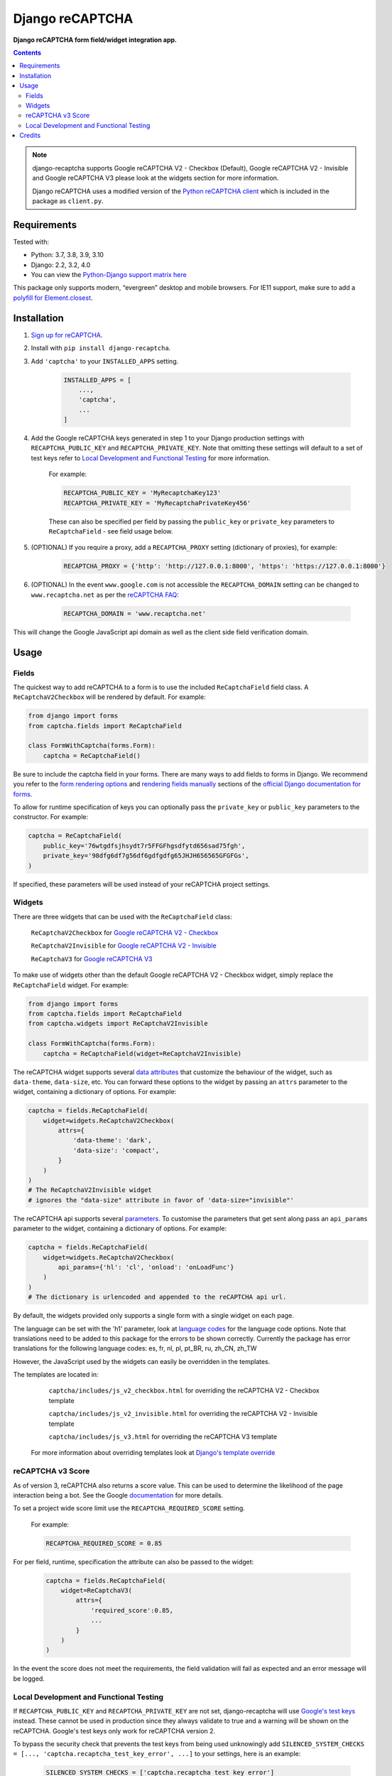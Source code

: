 Django reCAPTCHA
================
**Django reCAPTCHA form field/widget integration app.**

.. image:: https://img.shields.io/pypi/v/django-recaptcha.svg
    :target: https://pypi.org/project/django-recaptcha/
.. image:: https://img.shields.io/pypi/dm/django-recaptcha.svg
    :target: https://pypi.org/project/django-recaptcha/
.. image:: https://github.com/torchbox/django-recaptcha/workflows/CI/badge.svg
    :target: https://github.com/torchbox/django-recaptcha/actions
.. image:: https://coveralls.io/repos/github/torchbox/django-recaptcha/badge.svg?branch=main
    :target: https://coveralls.io/github/torchbox/django-recaptcha?branch=main

.. contents:: Contents
    :depth: 5

.. note::
   django-recaptcha supports Google reCAPTCHA V2 - Checkbox (Default), Google reCAPTCHA V2 - Invisible and Google reCAPTCHA V3 please look at the widgets section for more information.

   Django reCAPTCHA uses a modified version of the `Python reCAPTCHA client <http://pypi.python.org/pypi/recaptcha-client>`_ which is included in the package as ``client.py``.

Requirements
------------

Tested with:

* Python: 3.7, 3.8, 3.9, 3.10
* Django: 2.2, 3.2, 4.0
* You can view the `Python-Django support matrix here <https://docs.djangoproject.com/en/dev/faq/install/#what-python-version-can-i-use-with-django>`_

This package only supports modern, “evergreen” desktop and mobile browsers. For IE11 support, make sure to add a `polyfill for Element.closest <https://developer.mozilla.org/en-US/docs/Web/API/Element/closest#Polyfill>`_.

Installation
------------

#. `Sign up for reCAPTCHA <https://www.google.com/recaptcha/intro/index.html>`_.

#. Install with ``pip install django-recaptcha``.

#. Add ``'captcha'`` to your ``INSTALLED_APPS`` setting.

    .. code-block:: python

        INSTALLED_APPS = [
            ...,
            'captcha',
            ...
        ]

#. Add the Google reCAPTCHA keys generated in step 1 to your Django production settings with ``RECAPTCHA_PUBLIC_KEY`` and ``RECAPTCHA_PRIVATE_KEY``. Note that omitting these settings will default to a set of test keys refer to `Local Development and Functional Testing <Local Development and Functional Testing_>`_ for more information.

    For example:

    .. code-block:: python

        RECAPTCHA_PUBLIC_KEY = 'MyRecaptchaKey123'
        RECAPTCHA_PRIVATE_KEY = 'MyRecaptchaPrivateKey456'

    These can also be specified per field by passing the ``public_key`` or
    ``private_key`` parameters to ``ReCaptchaField`` - see field usage below.

#. (OPTIONAL) If you require a proxy, add a ``RECAPTCHA_PROXY`` setting (dictionary of proxies), for example:

    .. code-block:: python

        RECAPTCHA_PROXY = {'http': 'http://127.0.0.1:8000', 'https': 'https://127.0.0.1:8000'}

#. (OPTIONAL) In the event ``www.google.com`` is not accessible the ``RECAPTCHA_DOMAIN`` setting can be changed to ``www.recaptcha.net`` as per the `reCAPTCHA FAQ <https://developers.google.com/recaptcha/docs/faq#can-i-use-recaptcha-globally>`_:

    .. code-block:: python

        RECAPTCHA_DOMAIN = 'www.recaptcha.net'

This will change the Google JavaScript api domain as well as the client side field verification domain.

Usage
-----

Fields
~~~~~~

The quickest way to add reCAPTCHA to a form is to use the included
``ReCaptchaField`` field class. A ``ReCaptchaV2Checkbox`` will be rendered by default. For example:

.. code-block:: python

    from django import forms
    from captcha.fields import ReCaptchaField

    class FormWithCaptcha(forms.Form):
        captcha = ReCaptchaField()

Be sure to include the captcha field in your forms. There are many ways to add fields to forms in Django. We recommend you refer to the `form rendering options <https://docs.djangoproject.com/en/dev/topics/forms/#form-rendering-options>`_ and `rendering fields manually <https://docs.djangoproject.com/en/dev/topics/forms/#rendering-fields-manually>`_ sections of the `official Django documentation for forms <https://docs.djangoproject.com/en/dev/topics/forms>`_.

To allow for runtime specification of keys you can optionally pass the
``private_key`` or ``public_key`` parameters to the constructor. For example:

.. code-block:: python

    captcha = ReCaptchaField(
        public_key='76wtgdfsjhsydt7r5FFGFhgsdfytd656sad75fgh',
        private_key='98dfg6df7g56df6gdfgdfg65JHJH656565GFGFGs',
    )

If specified, these parameters will be used instead of your reCAPTCHA project settings.

Widgets
~~~~~~~

There are three widgets that can be used with the ``ReCaptchaField`` class:

    ``ReCaptchaV2Checkbox`` for `Google reCAPTCHA V2 - Checkbox <https://developers.google.com/recaptcha/docs/display>`_

    ``ReCaptchaV2Invisible`` for `Google reCAPTCHA V2 - Invisible <https://developers.google.com/recaptcha/docs/invisible>`_

    ``ReCaptchaV3`` for `Google reCAPTCHA V3 <https://developers.google.com/recaptcha/docs/v3>`_

To make use of widgets other than the default Google reCAPTCHA V2 - Checkbox widget, simply replace the ``ReCaptchaField`` widget. For example:

.. code-block:: python

    from django import forms
    from captcha.fields import ReCaptchaField
    from captcha.widgets import ReCaptchaV2Invisible

    class FormWithCaptcha(forms.Form):
        captcha = ReCaptchaField(widget=ReCaptchaV2Invisible)

The reCAPTCHA widget supports several `data attributes
<https://developers.google.com/recaptcha/docs/display#render_param>`_ that
customize the behaviour of the widget, such as ``data-theme``, ``data-size``, etc. You can
forward these options to the widget by passing an ``attrs`` parameter to the
widget, containing a dictionary of options. For example:

.. code-block:: python

    captcha = fields.ReCaptchaField(
        widget=widgets.ReCaptchaV2Checkbox(
            attrs={
                'data-theme': 'dark',
                'data-size': 'compact',
            }
        )
    )
    # The ReCaptchaV2Invisible widget
    # ignores the "data-size" attribute in favor of 'data-size="invisible"'

The reCAPTCHA api supports several `parameters
<https://developers.google.com/recaptcha/docs/display#js_param>`_. To customise
the parameters that get sent along pass an ``api_params`` parameter to the
widget, containing a dictionary of options. For example:

.. code-block:: python

    captcha = fields.ReCaptchaField(
        widget=widgets.ReCaptchaV2Checkbox(
            api_params={'hl': 'cl', 'onload': 'onLoadFunc'}
        )
    )
    # The dictionary is urlencoded and appended to the reCAPTCHA api url.

By default, the widgets provided only supports a single form with a single widget on each page.

The language can be set with the 'h1' parameter, look at `language codes
<https://developers.google.com/recaptcha/docs/language>`_ for the language code options. Note that translations need to be added to this package for the errors to be shown correctly. Currently the package has error translations for the following language codes: es, fr, nl, pl, pt_BR, ru, zh_CN, zh_TW

However, the JavaScript used by the widgets can easily be overridden in the templates.

The templates are located in:

    ``captcha/includes/js_v2_checkbox.html`` for overriding the reCAPTCHA V2 - Checkbox template

    ``captcha/includes/js_v2_invisible.html`` for overriding the reCAPTCHA V2 - Invisible template

    ``captcha/includes/js_v3.html`` for overriding the reCAPTCHA V3 template

 For more information about overriding templates look at `Django's template override <https://docs.djangoproject.com/en/2.1/howto/overriding-templates/>`_

reCAPTCHA v3 Score
~~~~~~~~~~~~~~~~~~

As of version 3, reCAPTCHA also returns a score value. This can be used to determine the likelihood of the page interaction being a bot. See the Google `documentation <https://developers.google.com/recaptcha/docs/v3#score>`_ for more details.

To set a project wide score limit use the ``RECAPTCHA_REQUIRED_SCORE`` setting.

    For example:

    .. code-block:: python

        RECAPTCHA_REQUIRED_SCORE = 0.85

For per field, runtime, specification the attribute can also be passed to the widget:

    .. code-block:: python

        captcha = fields.ReCaptchaField(
            widget=ReCaptchaV3(
                attrs={
                    'required_score':0.85,
                    ...
                }
            )
        )

In the event the score does not meet the requirements, the field validation will fail as expected and an error message will be logged.

Local Development and Functional Testing
~~~~~~~~~~~~~~~~~~~~~~~~~~~~~~~~~~~~~~~~

If ``RECAPTCHA_PUBLIC_KEY`` and ``RECAPTCHA_PRIVATE_KEY`` are not set, django-recaptcha will use `Google's test keys <https://developers.google.com/recaptcha/docs/faq>`_ instead. These cannot be used in production since they always validate to true and a warning will be shown on the reCAPTCHA. Google's test keys only work for reCAPTCHA version 2.

To bypass the security check that prevents the test keys from being used unknowingly add ``SILENCED_SYSTEM_CHECKS = [..., 'captcha.recaptcha_test_key_error', ...]`` to your settings, here is an example:

    .. code-block:: python

        SILENCED_SYSTEM_CHECKS = ['captcha.recaptcha_test_key_error']

If you want to mock the call to Google's servers altogether, have a look at `test_fields.py <https://github.com/torchbox/django-recaptcha/blob/main/captcha/tests/test_fields.py>`_:

.. code-block:: python

   from unittest.mock import patch
   from django.test import TestCase
   from captcha.client import RecaptchaResponse   
   
   class TestFields(TestCase):
       @patch("captcha.fields.client.submit")
       def test_client_success_response(self, mocked_submit):
           mocked_submit.return_value = RecaptchaResponse(is_valid=True)
           ...

            
            
Credits
-------

Originally developed by `Praekelt Consulting <https://github.com/praekelt/django-recaptcha>`_

Inspired Marco Fucci's blogpost titled `Integrating reCAPTCHA with Django
<http://www.marcofucci.com/tumblelog/26/jul/2009/integrating-recaptcha-with-django>`_


``client.py`` taken from `recaptcha-client
<http://pypi.python.org/pypi/recaptcha-client>`_ licenced MIT/X11 by Mike
Crawford.

reCAPTCHA copyright 2012 Google.
